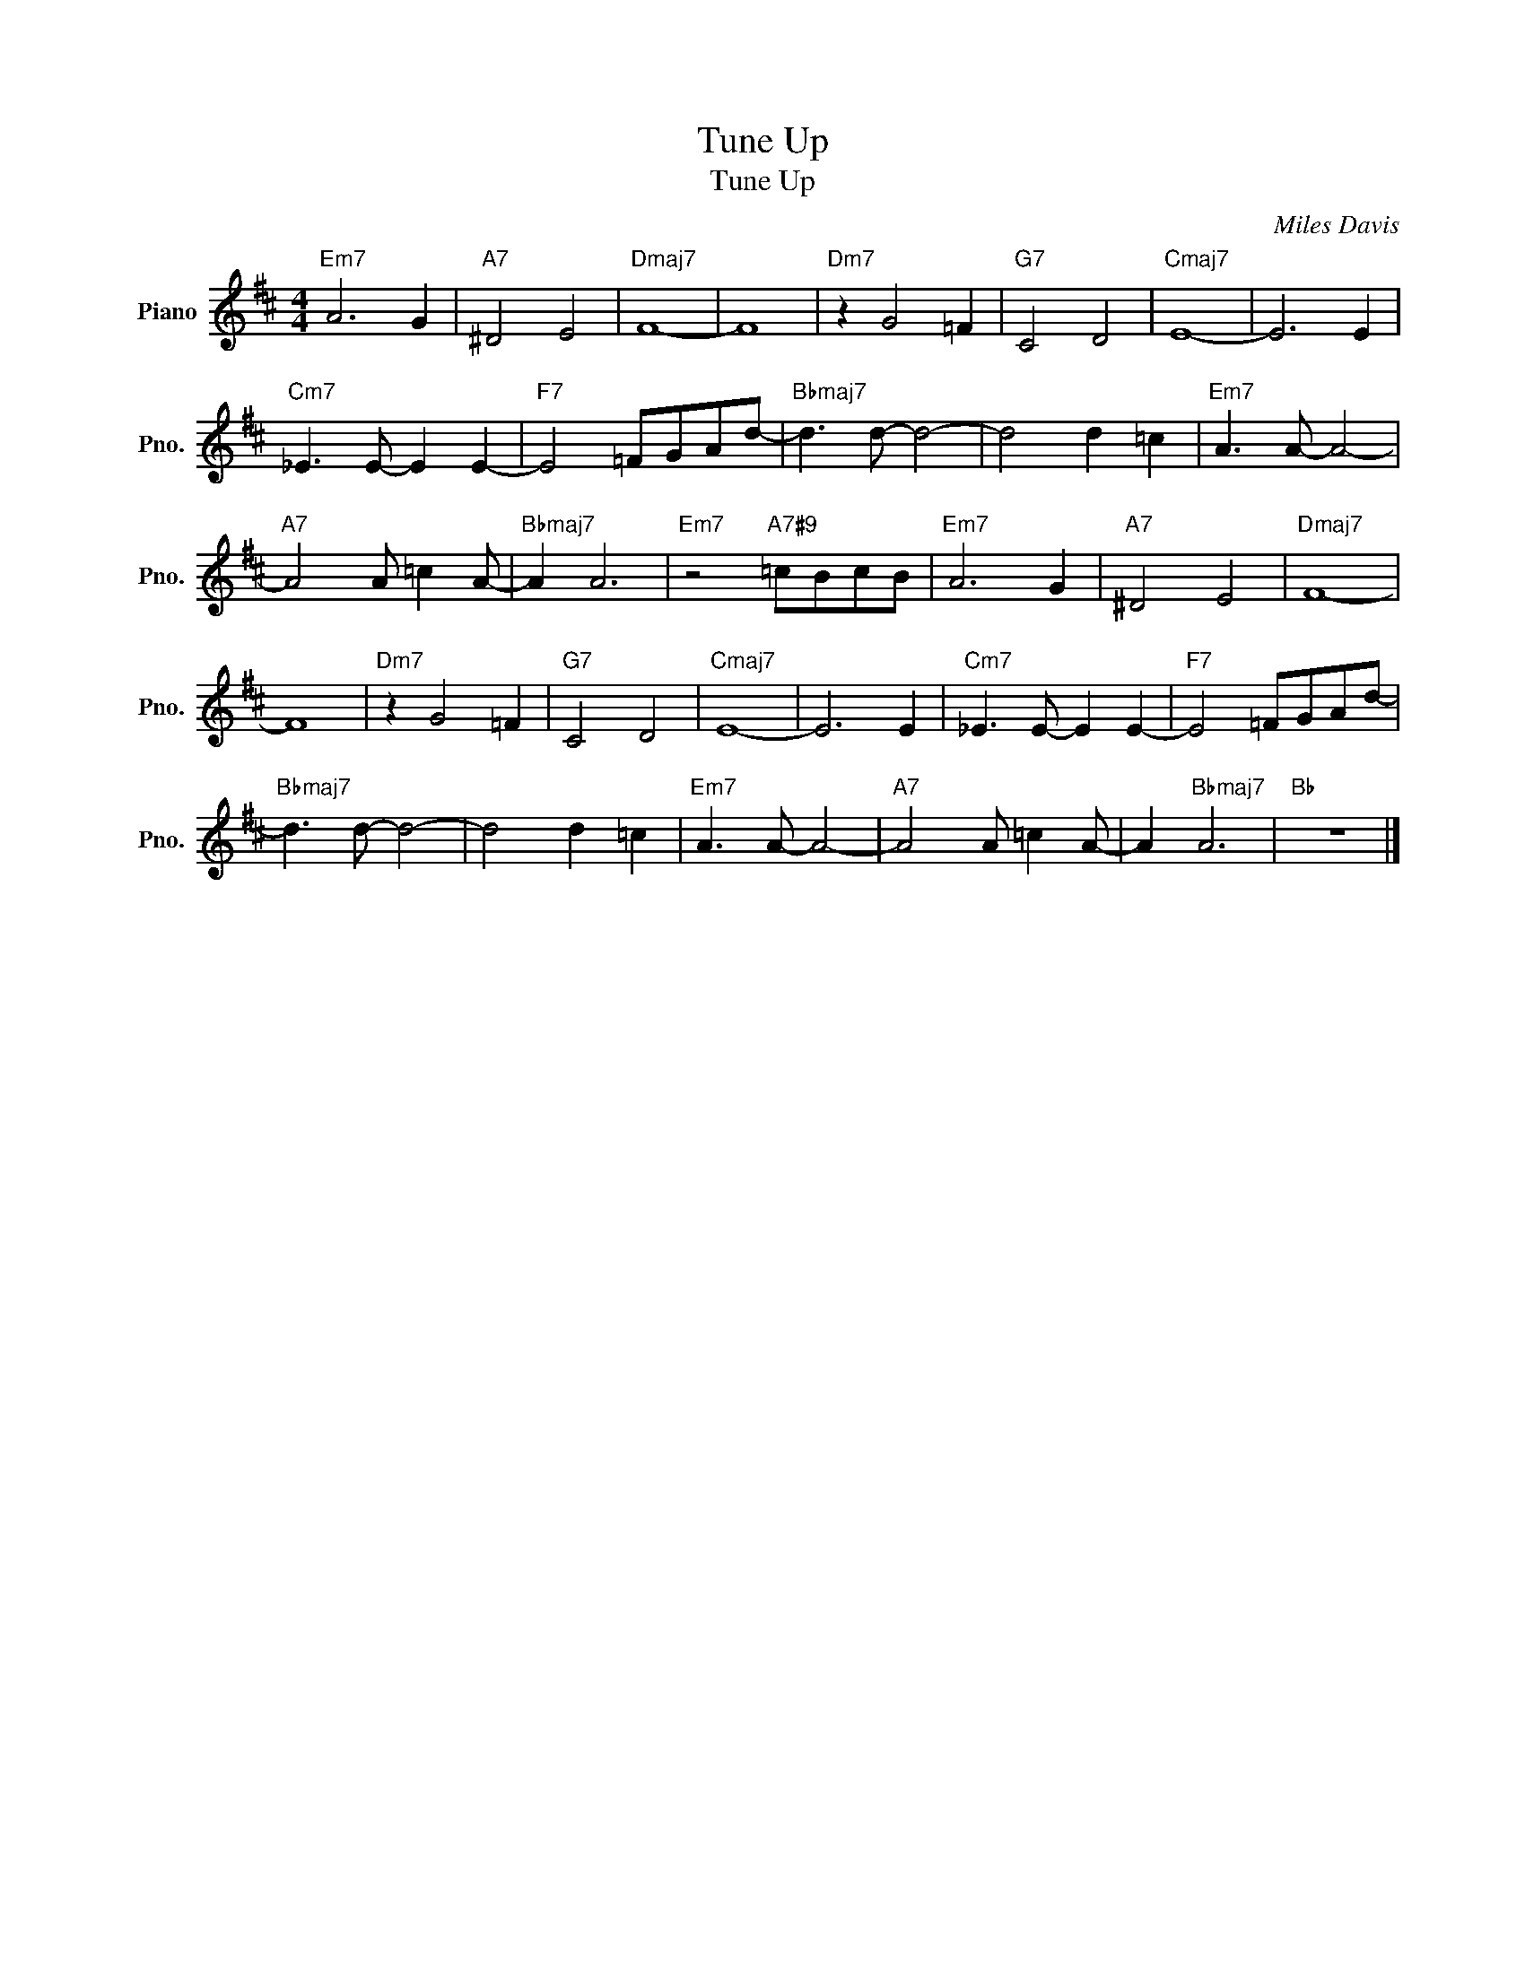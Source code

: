 X:1
T:Tune Up
T:Tune Up
C:Miles Davis
Z:All Rights Reserved
L:1/8
M:4/4
K:D
V:1 treble nm="Piano" snm="Pno."
%%MIDI program 0
%%MIDI control 7 100
%%MIDI control 10 64
V:1
"Em7" A6 G2 |"A7" ^D4 E4 |"Dmaj7" F8- | F8 |"Dm7" z2 G4 =F2 |"G7" C4 D4 |"Cmaj7" E8- | E6 E2 | %8
"Cm7" _E3 E- E2 E2- |"F7" E4 =FGAd- |"Bbmaj7" d3 d- d4- | d4 d2 =c2 |"Em7" A3 A- A4- | %13
"A7" A4 A =c2 A- |"Bbmaj7" A2 A6 |"Em7" z4"A7#9" =cBcB |"Em7" A6 G2 |"A7" ^D4 E4 |"Dmaj7" F8- | %19
 F8 |"Dm7" z2 G4 =F2 |"G7" C4 D4 |"Cmaj7" E8- | E6 E2 |"Cm7" _E3 E- E2 E2- |"F7" E4 =FGAd- | %26
"Bbmaj7" d3 d- d4- | d4 d2 =c2 |"Em7" A3 A- A4- |"A7" A4 A =c2 A- | A2"Bbmaj7" A6 |"Bb" z8 |] %32

